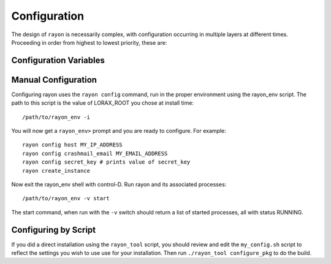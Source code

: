 Configuration
=============
The design of ``rayon`` is necessarily complex, with configuration occurring
in multiple layers at different times. Proceeding in order from highest to
lowest priority, these are:

======================= ==== ============================================================================
Layer                   Code            Description
======================= ==== ============================================================================
Program                 P    Some variables are output-only and defined (or overidden) at runtime.

Environmental Variable  E    Environmental variables beginning with ``LORAX_`` are parsed according to
                             the types of existing (lower-level) variables with matching name.  The
                             environmental variable names should be entirely upper-case.  If the variable
                             was not previously defined, it will be assumed to be of string type.

Config File             C    A config file for the instance (in the etc/ directory with prefix given by
                             the environmental variable LORAX_SETTINGS, default is ``rayon`` and extension
                             '.conf') is parsed before environmental variables.  The type is defined by
                             python parsing rules.  These values are changeable by the ``rayon config``
                             command.

Defaults                D    Default values are initialized depending on the value of the environmental
                             variable ``LORAX_CONFIGURATION``.  The following values are recognized:
                             * ``default``: a value suitable for testing and deployment
                             * ``development``: a debugging environment with much exposed.
                             * ``serverOnly``: same as default, but the queues are not started.
                             * ``treebuilder``: treebuilder queue is the only service started.
                             * ``aligner``: aligner queue is the only service started.

====================== ===== ============================================================================

Configuration Variables
-----------------------

======================= ===== ============================================================================
Configuration Variable  Code  Description
======================= ===== ============================================================================
ALERTMANAGER_DIR        P     Directory in which the alertmanager executable is found.

ALIGNERS                D     Dictionary of available aligners.

ALIGNMENT_QUEUE         D     Name of the alignment queue.

ALIGNMENT_QUEUE_TIMEOUT D     Maximum time-to-live for alignment jobs (default 86400)

CRASHMAIL_EMAIL         D     Email alert address.  Defaults to username.

CRASHMAIL_EVENTS        D     Defaults to "PROCESS_STATE_EXITED".

CURL_ARGS               P     Arguments for use with curl.

  CURL_URL type(str) =  "localhost:58927"

  DATA type(str) =  "/home/localhost/joelb/.rayon/0.94/var/data/"

  DATETIME type(str) =  "2017-09-19 13:19:07"

  DEBUG type(bool) =  False

  DIR_MODE type(str) =  "755"

  ENVIRONMENT_DUMP type(bool) =  False

  EXPLAIN_TEMPLATE_LOADING type(bool) =  False

  FASTTREE_EXE type(str) =  "FastTree-rayon"

  FILE_LOG_FORMAT type(str) =  "%(levelname)s: %(message)s"

  GUNICORN_LOG_LEVEL type(str) =  "debug"

  GUNICORN_UNIX_SOCKET type(bool) =  True

  GUNICORN_URL type(str) =  "unix://%(ENV_LORAX_VAR)s/run/gunicorn.sock"

  HMMALIGN_EXE type(str) =  "hmmalign"

  HOST type(str) =  "localhost"

  HOSTNAME type(str)      D   Hostname for nginx to use.  Defaults to

  JSONIFY_MIMETYPE type(str) =  "application/json"

  JSONIFY_PRETTYPRINT_REGULAR type(bool) =  True

  JSON_AS_ASCII type(bool) =  True

  JSON_SORT_KEYS type(bool) =  True
  LOG type(str) =  "/home/localhost/joelb/.rayon/0.94/var/log"
  LOGFILE type(bool) =  True
  LOGFILE_BACKUPCOUNT type(int) =  1
  LOGFILE_MAXBYTES type(int) =  10000000
  LOGFILE_NAME type(NoneType) =  None
  LOGGER_HANDLER_POLICY type(str) =  "always"
  LOGGER_NAME type(str) =  "rayon"
  MAX_CONTENT_LENGTH type(NoneType) =  None
  MODE type(str) =  "default"
  NAME type(str) =  "rayon"
  NGINX_EVENTS type(str) =  "use epoll;"
  NGINX_LISTEN_ARGS type(str) =  "deferred"
  NGINX_SERVER_NAME type(str) =  "localhost"
  NGINX_UNIX_SOCKET type(bool) =  False
  NGINX_URL type(str) =  "localhost:58927"
  NODE_EXPORTER_DIR type(str) =  "/home/localhost/joelb/.rayon/0.94/node_exporter-0.14.0.linux-amd64"
  PERMANENT_SESSION_LIFETIME type(timedelta) =  31 days, 0:00:00
  PLATFORM type(str) =  "Linux"
  PORT type(int) =  58927
  PREFERRED_URL_SCHEME type(str) =  "http"
  PRESERVE_CONTEXT_ON_EXCEPTION type(NoneType) =  None
  PROCESS_UMASK type(str) =  "0002"
  PROJECT_HOME type(str) =  "https://github.com/LegumeFederation/rayon"
  PROMETHEUS_DIR type(str) =  "/home/localhost/joelb/.rayon/0.94/prometheus-2.0.0-beta.2.linux-amd64"
  PROPAGATE_EXCEPTIONS type(NoneType) =  None
  PUSH_GATEWAY_DIR type(NoneType) =  None
  QUIET type(bool) =  False
  RAXML_EXE type(str) =  "raxmlHPC"
  RC_GROUP type(str) =  ""
  RC_USER type(str) =  "joelb"
  RC_VERBOSE type(bool) =  False
  REDIS_DB type(int) =  0
  REDIS_HOST type(str) =  "localhost"
  REDIS_PASSWORD type(NoneType) =  None
  REDIS_PORT type(int) =  0
  REDIS_UNIX_SOCKET type(bool) =  True
  REDIS_URL type(str) =  "unix://@'/home/localhost/joelb/.rayon/0.94/var/run/redis.sock?db=0"
  ROOT type(str) =  "/home/localhost/joelb/.rayon/0.94"
  RQ_ASYNC type(bool) =  True
  RQ_JOB_CLASS type(str) =  "rq.job.Job"
  RQ_POLL_INTERVAL type(int) =  2500
  RQ_QUEUES type(list) =  ['treebuilding', 'alignment']
  RQ_QUEUE_CLASS type(str) =  "rq.queue.Queue"
  RQ_REDIS_HOST type(str) =  "localhost"
  RQ_REDIS_PORT type(int) =  0
  RQ_REDIS_URL type(str) =  "unix://@'/home/localhost/joelb/.rayon/0.94/var/run/redis.sock?db=0"
  RQ_SCHEDULER_INTERVAL type(int) =  60
  RQ_SCHEDULER_QUEUE type(str) =  "alignment"
  RQ_UNIXSOCKET type(str) =  "unixsocket /home/localhost/joelb/.rayon/0.94/var/run/redis.sock"
  RQ_WORKER_CLASS type(str) =  "rq.worker.Worker"
  SECRET_KEY type(str) =  "b4KW2yahmcIB"  # <- from config file
  SEND_FILE_MAX_AGE_DEFAULT type(timedelta) =  12:00:00
  SENTRY_DSN type(str) =  ""
  SERVER_NAME type(NoneType) =  None
  SESSION_COOKIE_DOMAIN type(NoneType) =  None
  SESSION_COOKIE_HTTPONLY type(bool) =  True
  SESSION_COOKIE_NAME type(str) =  "session"
  SESSION_COOKIE_PATH type(NoneType) =  None
  SESSION_COOKIE_SECURE type(bool) =  False
  SESSION_REFRESH_EACH_REQUEST type(bool) =  True
  SETTINGS type(str) =  "rayon.conf"
  START_QUEUES type(list) =  ['treebuilding', 'alignment']
  STDERR_LOG_FORMAT type(str) =  "%(levelname)s: %(message)s"
  SUPERVISORD_HOST type(str) =  "localhost"
  SUPERVISORD_PORT type(int) =  58928
  SUPERVISORD_SERVERURL type(str) =  "unix://%(ENV_LORAX_VAR)s/run/supervisord.sock"
  SUPERVISORD_START_ALERTMANAGER type(bool) =  False
  SUPERVISORD_START_ALIGNMENT type(bool) =  True
  SUPERVISORD_START_CRASHMAIL type(bool) =  True
  SUPERVISORD_START_NGINX type(bool) =  True
  SUPERVISORD_START_NODE_EXPORTER type(bool) =  False
  SUPERVISORD_START_PROMETHEUS type(bool) =  False
  SUPERVISORD_START_PUSHGATEWAY type(bool) =  False
  SUPERVISORD_START_REDIS type(bool) =  True
  SUPERVISORD_START_SERVER type(bool) =  True
  SUPERVISORD_START_TREEBUILDING type(bool) =  True
  SUPERVISORD_UNIX_SOCKET type(bool) =  True
  SUPERVISORD_USER type(str) =  "rayon"
  TEMPLATES_AUTO_RELOAD type(NoneType) =  None
  TESTING type(bool) =  False
  THREADS type(int) =  0
  TMP type(str) =  "/home/localhost/joelb/.rayon/0.94/var/tmp"
  TRAP_BAD_REQUEST_ERRORS type(bool) =  False
  TRAP_HTTP_EXCEPTIONS type(bool) =  False
  TREEBUILDERS type(dict) =  {'FastTree': {'peptide': ['-nopr', '-log', 'peptide.log'], 'DNA': ['-nt', '-gtr', '-log', 'nucleotide.log', '-nopr']}, 'RAxML': {'peptide': ['-b', '12345', '-p', '12345', '-N', '10', '-m', 'PROTGAMMABLOSUM62'], 'DNA': ['-d']}}
  TREE_QUEUE type(str) =  "treebuilding"
  TREE_QUEUE_TIMEOUT type(int) =  2592000
  URL type(str) =  "http://localhost:58927"
  USERDATA type(str) =  "/home/localhost/joelb/.rayon/0.94/var/userdata/"
  USER_CONFIG_PATH type(str) =  "~/.rayon"
  USE_X_SENDFILE type(bool) =  False
  VAR type(str) =  "/home/localhost/joelb/.rayon/0.94/var"
  VERSION type(str) =  "0.94.64"
======================= ===== ============================================================================

Manual Configuration
--------------------
Configuring rayon uses the ``rayon config`` command, run in the proper
environment using the rayon_env script.  The path to this script is
the value of LORAX_ROOT you chose at install time::

        /path/to/rayon_env -i


You will now get a ``rayon_env>`` prompt and you are ready to configure.
For example::

        rayon config host MY_IP_ADDRESS
        rayon config crashmail_email MY_EMAIL_ADDRESS
        rayon config secret_key # prints value of secret_key
        rayon create_instance

Now exit the rayon_env shell with control-D.  Run rayon and its associated
processes::

        /path/to/rayon_env -v start

The start command, when run with the ``-v`` switch should return a list of
started processes, all with status RUNNING.


Configuring by Script
---------------------
If you did a direct installation using the ``rayon_tool`` script, you should
review and edit the ``my_config.sh`` script to reflect the settings you wish
to use use for your installation.  Then run ``./rayon_tool configure_pkg`` to do the build.